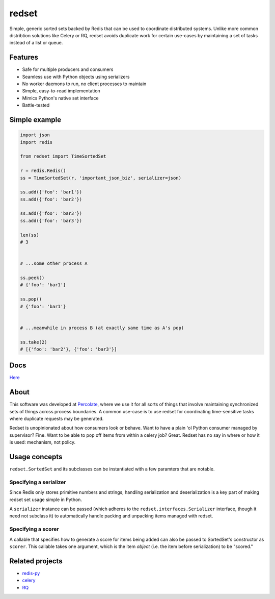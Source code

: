 redset
======

|PyPI version| |build status| |Coverage Status|

Simple, generic sorted sets backed by Redis that can be used to
coordinate distributed systems. Unlike more common distribtion
solutions like Celery or RQ, redset avoids duplicate work
for certain use-cases by maintaining a set of tasks instead of
a list or queue.


Features
--------

-  Safe for multiple producers and consumers
-  Seamless use with Python objects using serializers
-  No worker daemons to run, no client processes to maintain
-  Simple, easy-to-read implementation
-  Mimics Python's native set interface
-  Battle-tested

Simple example
--------------

.. code:: python

    import json
    import redis

    from redset import TimeSortedSet

    r = redis.Redis()
    ss = TimeSortedSet(r, 'important_json_biz', serializer=json)

    ss.add({'foo': 'bar1'})
    ss.add({'foo': 'bar2'})
     
    ss.add({'foo': 'bar3'})
    ss.add({'foo': 'bar3'})

    len(ss)
    # 3


    # ...some other process A

    ss.peek()
    # {'foo': 'bar1'}

    ss.pop()
    # {'foo': 'bar1'}


    # ...meanwhile in process B (at exactly same time as A's pop)

    ss.take(2)
    # [{'foo': 'bar2'}, {'foo': 'bar3'}]

Docs
----

`Here <http://redset.readthedocs.org/en/latest/>`__

About
-----

This software was developed at `Percolate <https://percolate.com>`__,
where we use it for all sorts of things that involve maintaining
synchronized sets of things across process boundaries. A common use-case
is to use redset for coordinating time-sensitive tasks where duplicate
requests may be generated.

Redset is unopinionated about how consumers look or behave. Want to have
a plain 'ol Python consumer managed by supervisor? Fine. Want to be able
to pop off items from within a celery job? Great. Redset has no say in
where or how it is used: mechanism, not policy.

Usage concepts
--------------

``redset.SortedSet`` and its subclasses can be instantiated with a few
paramters that are notable.

Specifying a serializer
~~~~~~~~~~~~~~~~~~~~~~~

Since Redis only stores primitive numbers and strings, handling
serialization and deserialization is a key part of making redset set
usage simple in Python.

A ``serializer`` instance can be passed (which adheres to the
``redset.interfaces.Serializer`` interface, though it need not subclass
it) to automatically handle packing and unpacking items managed with
redset.

Specifying a scorer
~~~~~~~~~~~~~~~~~~~

A callable that specifies how to generate a score for items being added
can also be passed to SortedSet's constructor as ``scorer``. This
callable takes one argument, which is the item *object* (i.e. the item
before serialization) to be "scored."

Related projects
----------------

-  `redis-py <https://github.com/andymccurdy/redis-py>`__
-  `celery <https://github.com/celery/celery>`__
-  `RQ <http://python-rq.org/>`__

.. |PyPI version| image:: https://badge.fury.io/py/redset.png
   :target: http://badge.fury.io/py/redset
.. |build status| image:: https://travis-ci.org/percolate/redset.png?branch=master
   :target: https://travis-ci.org/percolate/redset
.. |Coverage Status| image:: https://coveralls.io/repos/percolate/redset/badge.png?branch=master
   :target: https://coveralls.io/r/percolate/redset?branch=master
